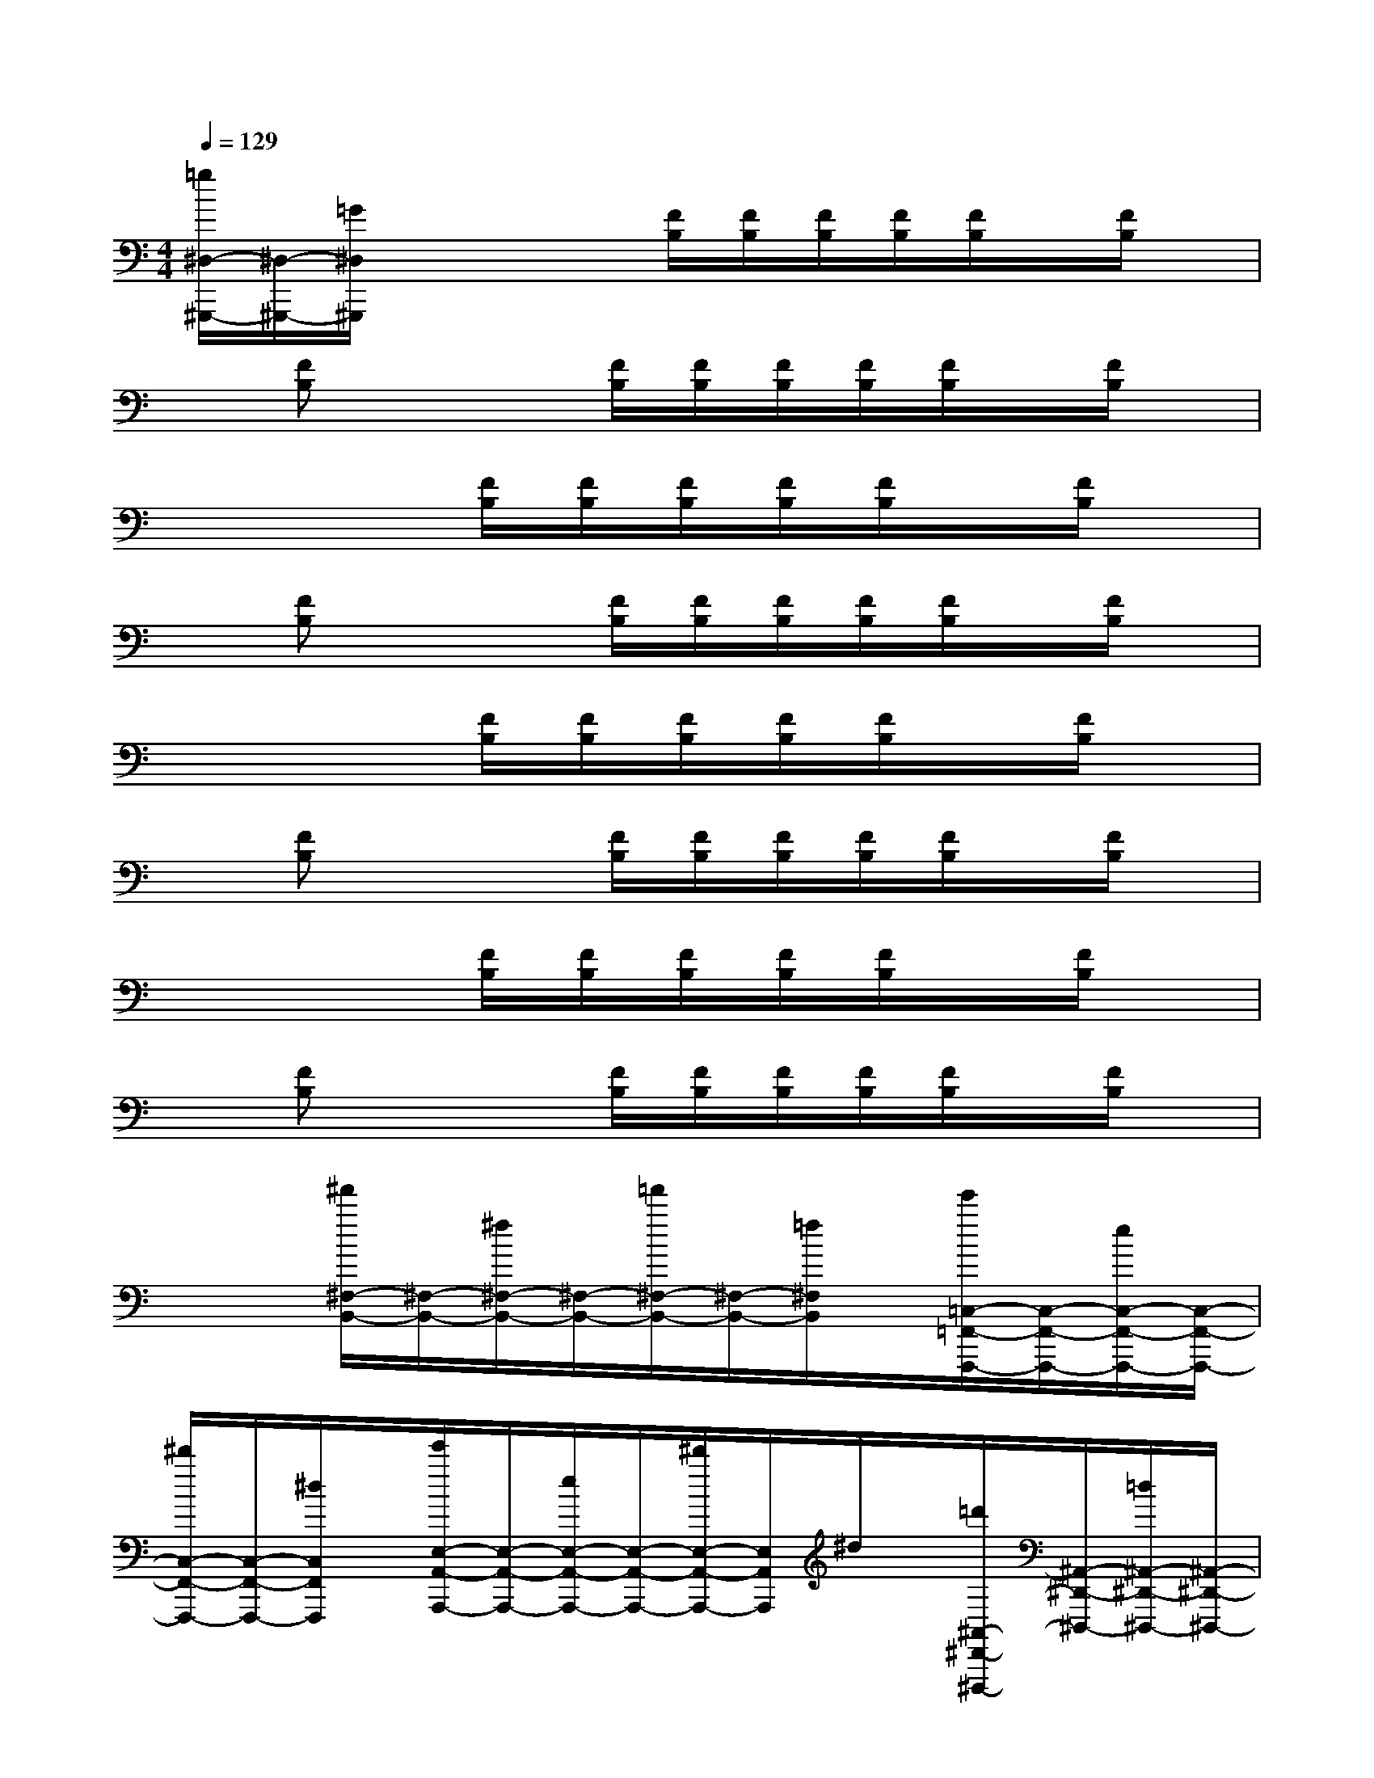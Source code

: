 X:1
T:
M:4/4
L:1/8
Q:1/4=129
K:C%0sharps
V:1
[=g/2^D,/2-^G,,,/2-][^D,/2-^G,,,/2-][=G/2^D,/2^G,,,/2]x2x/2[F/2B,/2][F/2B,/2][F/2B,/2][F/2B,/2][F/2B,/2]x/2[F/2B,/2]x/2|
x[FB,]x2[F/2B,/2][F/2B,/2][F/2B,/2][F/2B,/2][F/2B,/2]x/2[F/2B,/2]x/2|
x4[F/2B,/2][F/2B,/2][F/2B,/2][F/2B,/2][F/2B,/2]x/2[F/2B,/2]x/2|
x[FB,]x2[F/2B,/2][F/2B,/2][F/2B,/2][F/2B,/2][F/2B,/2]x/2[F/2B,/2]x/2|
x4[F/2B,/2][F/2B,/2][F/2B,/2][F/2B,/2][F/2B,/2]x/2[F/2B,/2]x/2|
x[FB,]x2[F/2B,/2][F/2B,/2][F/2B,/2][F/2B,/2][F/2B,/2]x/2[F/2B,/2]x/2|
x4[F/2B,/2][F/2B,/2][F/2B,/2][F/2B,/2][F/2B,/2]x/2[F/2B,/2]x/2|
x[FB,]x2[F/2B,/2][F/2B,/2][F/2B,/2][F/2B,/2][F/2B,/2]x/2[F/2B,/2]x/2|
x2[^f'/2^F,/2-B,,/2-][^F,/2-B,,/2-][^f/2^F,/2-B,,/2-][^F,/2-B,,/2-][=f'/2^F,/2-B,,/2-][^F,/2-B,,/2-][=f/2^F,/2B,,/2]x/2[e'/2=C,/2-=F,,/2-F,,,/2-][C,/2-F,,/2-F,,,/2-][e/2C,/2-F,,/2-F,,,/2-][C,/2-F,,/2-F,,,/2-]|
[^d'/2C,/2-F,,/2-F,,,/2-][C,/2-F,,/2-F,,,/2-][^d/2C,/2F,,/2F,,,/2]x/2[e'/2E,/2-A,,/2-A,,,/2-][E,/2-A,,/2-A,,,/2-][e/2E,/2-A,,/2-A,,,/2-][E,/2-A,,/2-A,,,/2-][^d'/2E,/2-A,,/2-A,,,/2-][E,/2A,,/2A,,,/2]^d/2x/2[=d'/2^A,,/2-^D,,/2-^D,,,/2-][^A,,/2-^D,,/2-^D,,,/2-][=d/2^A,,/2-^D,,/2-^D,,,/2-][^A,,/2-^D,,/2-^D,,,/2-]|
[^c'/2^A,,/2-^D,,/2-^D,,,/2-][^A,,/2-^D,,/2-^D,,,/2-][^c/2^A,,/2^D,,/2^D,,,/2]x/2[=d'/2D,/2-=G,,/2-G,,,/2-][D,/2-G,,/2-G,,,/2-][d/2D,/2-G,,/2-G,,,/2-][D,/2-G,,/2-G,,,/2-][^c'/2D,/2-G,,/2-G,,,/2-][D,/2-G,,/2-G,,,/2-][^c/2D,/2G,,/2G,,,/2]x/2[=c'/2^G,,/2-^C,,/2-^C,,,/2-][^G,,/2-^C,,/2-^C,,,/2-][=c/2^G,,/2-^C,,/2-^C,,,/2-][^G,,/2-^C,,/2-^C,,,/2-]|
[b/2^G,,/2-^C,,/2-^C,,,/2-][^G,,/2-^C,,/2-^C,,,/2-][B/2^G,,/2^C,,/2^C,,,/2]x/2[^a/2=A,,/2-D,,/2-D,,,/2-][A,,/2-D,,/2-D,,,/2-][^A/2=A,,/2-D,,/2-D,,,/2-][A,,/2-D,,/2-D,,,/2-][a/2A,,/2-D,,/2-D,,,/2-][A,,/2D,,/2D,,,/2]A/2x/2[^g/2^D,/2-^G,,/2-^G,,,/2-][^D,/2-^G,,/2-^G,,,/2-][^G/2^D,/2-^G,,/2-^G,,,/2-][^D,/2-^G,,/2-^G,,,/2-]|
[=g/2^D,/2-^G,,/2-^G,,,/2-][^D,/2-^G,,/2-^G,,,/2-][=G/2^D,/2^G,,/2^G,,,/2]x/2[^f'/2^F,/2-B,,/2-B,,,/2-][^F,/2-B,,/2-B,,,/2-][^f/2^F,/2-B,,/2-B,,,/2-][^F,/2-B,,/2-B,,,/2-][=f'/2^F,/2-B,,/2-B,,,/2-][^F,/2-B,,/2-B,,,/2-][=f/2^F,/2B,,/2B,,,/2]x/2[e'/2=C,/2-=F,,/2-F,,,/2-][C,/2-F,,/2-F,,,/2-][e/2C,/2-F,,/2-F,,,/2-][C,/2-F,,/2-F,,,/2-]|
[^d'/2C,/2-F,,/2-F,,,/2-][C,/2-F,,/2-F,,,/2-][^d/2C,/2F,,/2F,,,/2]x/2[e'/2E,/2-A,,/2-A,,,/2-][E,/2-A,,/2-A,,,/2-][e/2E,/2-A,,/2-A,,,/2-][E,/2-A,,/2-A,,,/2-][^d'/2E,/2-A,,/2-A,,,/2-][E,/2A,,/2A,,,/2]^d/2x/2[=d'/2^A,,/2-^D,,/2-^D,,,/2-][^A,,/2-^D,,/2-^D,,,/2-][=d/2^A,,/2-^D,,/2-^D,,,/2-][^A,,/2-^D,,/2-^D,,,/2-]|
[^c'/2^A,,/2-^D,,/2-^D,,,/2-][^A,,/2-^D,,/2-^D,,,/2-][^c/2^A,,/2^D,,/2^D,,,/2]x/2[=d'/2D,/2-=G,,/2-G,,,/2-][D,/2-G,,/2-G,,,/2-][d/2D,/2-G,,/2-G,,,/2-][D,/2-G,,/2-G,,,/2-][^c'/2D,/2-G,,/2-G,,,/2-][D,/2-G,,/2G,,,/2-][^c/2D,/2G,,,/2]x/2[=c'/2^G,,/2-^C,,/2-^C,,,/2-][^G,,/2-^C,,/2-^C,,,/2-][=c/2^G,,/2-^C,,/2-^C,,,/2-][^G,,/2-^C,,/2-^C,,,/2-]|
[b/2^G,,/2-^C,,/2-^C,,,/2-][^G,,/2-^C,,/2-^C,,,/2-][B/2^G,,/2^C,,/2^C,,,/2]x/2[^a/2=A,,/2-D,,/2-D,,,/2-][A,,/2-D,,/2-D,,,/2-][^A/2=A,,/2-D,,/2-D,,,/2-][A,,/2-D,,/2-D,,,/2-][a/2A,,/2-D,,/2-D,,,/2-][A,,/2D,,/2D,,,/2]A/2x/2[^g/2^D,/2-^G,,/2-^G,,,/2-][^D,/2-^G,,/2-^G,,,/2-][^G/2^D,/2-^G,,/2-^G,,,/2-][^D,/2-^G,,/2-^G,,,/2-]
